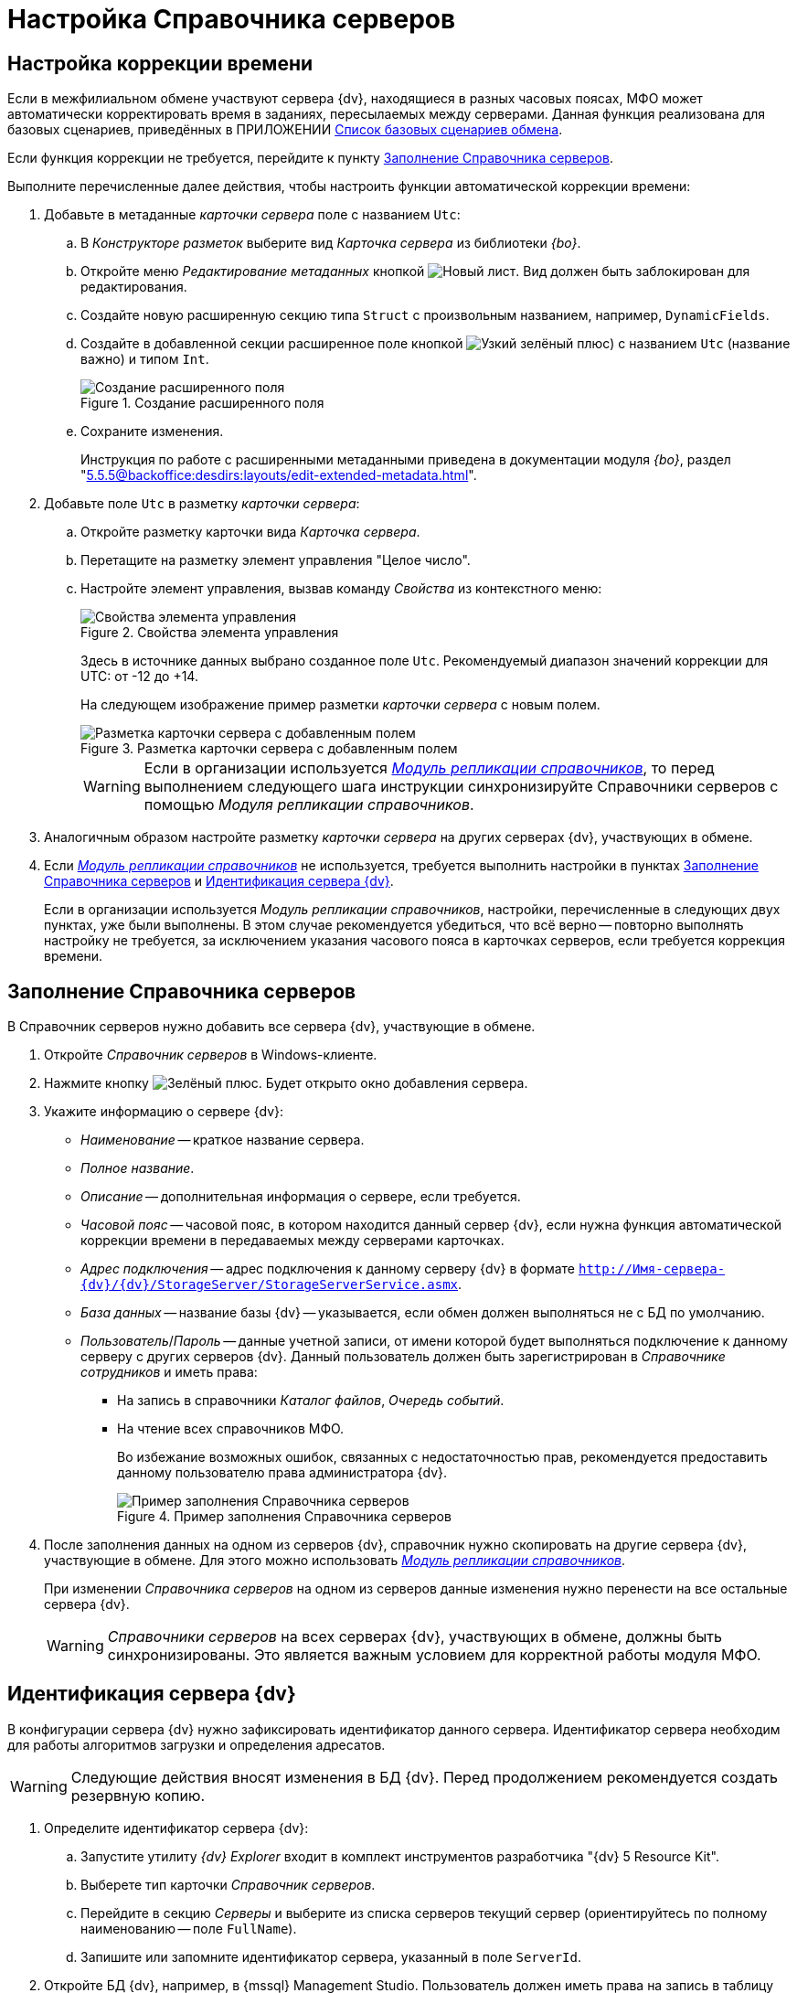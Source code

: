 = Настройка Справочника серверов

[#time]
== Настройка коррекции времени

Если в межфилиальном обмене участвуют сервера {dv}, находящиеся в разных часовых поясах, МФО может автоматически корректировать время в заданиях, пересылаемых между серверами. Данная функция реализована для базовых сценариев, приведённых в ПРИЛОЖЕНИИ xref:appendix-a-scenarios.adoc[Список базовых сценариев обмена].

Если функция коррекции не требуется, перейдите к пункту <<fill,Заполнение Справочника серверов>>.

.Выполните перечисленные далее действия, чтобы настроить функции автоматической коррекции времени:
. Добавьте в метаданные _карточки сервера_ поле с названием `Utc`:
.. В _Конструкторе разметок_ выберите вид _Карточка сервера_ из библиотеки _{bo}_.
.. Откройте меню _Редактирование метаданных_ кнопкой image:new.png[Новый лист]. Вид должен быть заблокирован для редактирования.
.. Создайте новую расширенную секцию типа `Struct` с произвольным названием, например, `DynamicFields`.
.. Создайте в добавленной секции расширенное поле кнопкой image:plus-green-thin.png[Узкий зелёный плюс]) с названием `Utc` (название важно) и типом `Int`.
+
.Создание расширенного поля
image::create-dynamic-field.png[Создание расширенного поля]
+
.. Сохраните изменения.
+
Инструкция по работе с расширенными метаданными приведена в документации модуля _{bo}_, раздел "xref:5.5.5@backoffice:desdirs:layouts/edit-extended-metadata.adoc[]".
+
. Добавьте поле `Utc` в разметку _карточки сервера_:
.. Откройте разметку карточки вида _Карточка сервера_.
.. Перетащите на разметку элемент управления "Целое число".
.. Настройте элемент управления, вызвав команду _Свойства_ из контекстного меню:
+
.Свойства элемента управления
image::control-properties.png[Свойства элемента управления]
+
Здесь в источнике данных выбрано созданное поле `Utc`. Рекомендуемый диапазон значений коррекции для UTC: от -12 до +14.
+
На следующем изображение пример разметки _карточки сервера_ с новым полем.
+
.Разметка карточки сервера с добавленным полем
image::server-card-layout.png[Разметка карточки сервера с добавленным полем]
+
[WARNING]
====
Если в организации используется _xref:replication::index.adoc[Модуль репликации справочников]_, то перед выполнением следующего шага инструкции синхронизируйте Справочники серверов с помощью _Модуля репликации справочников_.
====
+
. Аналогичным образом настройте разметку _карточки сервера_ на других серверах {dv}, участвующих в обмене.
+
. Если _xref:replication::index.adoc[Модуль репликации справочников]_ не используется, требуется выполнить настройки в пунктах <<fill,Заполнение Справочника серверов>> и <<identify,Идентификация сервера {dv}>>.
+
****
Если в организации используется _Модуль репликации справочников_, настройки, перечисленные в следующих двух пунктах, уже были выполнены. В этом случае рекомендуется убедиться, что всё верно -- повторно выполнять настройку не требуется, за исключением указания часового пояса в карточках серверов, если требуется коррекция времени.
****

[#fill]
== Заполнение Справочника серверов

В Справочник серверов нужно добавить все сервера {dv}, участвующие в обмене.

. Откройте _Справочник серверов_ в Windows-клиенте.
. Нажмите кнопку image:buttons/plus-green.png[Зелёный плюс]. Будет открыто окно добавления сервера.
. Укажите информацию о сервере {dv}:
+
* _Наименование_ -- краткое название сервера.
* _Полное название_.
* _Описание_ -- дополнительная информация о сервере, если требуется.
* _Часовой пояс_ -- часовой пояс, в котором находится данный сервер {dv}, если нужна функция автоматической коррекции времени в передаваемых между серверами карточках.
* _Адрес подключения_ -- адрес подключения к данному серверу {dv} в формате `http://Имя-сервера-{dv}/{dv}/StorageServer/StorageServerService.asmx`.
* _База данных_ -- название базы {dv} -- указывается, если обмен должен выполняться не с БД по умолчанию.
* _Пользователь_/_Пароль_ -- данные учетной записи, от имени которой будет выполняться подключение к данному серверу с других серверов {dv}. Данный пользователь должен быть зарегистрирован в _Справочнике сотрудников_ и иметь права:
** На запись в справочники _Каталог файлов_, _Очередь событий_.
** На чтение всех справочников МФО.
+
Во избежание возможных ошибок, связанных с недостаточностью прав, рекомендуется предоставить данному пользователю права администратора {dv}.
+
.Пример заполнения Справочника серверов
image::server-directory-filled.png[Пример заполнения Справочника серверов]
+
. После заполнения данных на одном из серверов {dv}, справочник нужно скопировать на другие сервера {dv}, участвующие в обмене. Для этого можно использовать _xref:replication::index.adoc[Модуль репликации справочников]_.
+
При изменении _Справочника серверов_ на одном из серверов данные изменения нужно перенести на все остальные сервера {dv}.
+
[WARNING]
====
_Справочники серверов_ на всех серверах {dv}, участвующих в обмене, должны быть синхронизированы. Это является важным условием для корректной работы модуля МФО.
====

[#identify]
== Идентификация сервера {dv}

В конфигурации сервера {dv} нужно зафиксировать идентификатор данного сервера. Идентификатор сервера необходим для работы алгоритмов загрузки и определения адресатов.

[WARNING]
====
Следующие действия вносят изменения в БД {dv}. Перед продолжением рекомендуется создать резервную копию.
====

. Определите идентификатор сервера {dv}:
.. Запустите утилиту _{dv} Explorer_ входит в комплект инструментов разработчика "{dv} 5 Resource Kit".
.. Выберете тип карточки _Справочник серверов_.
.. Перейдите в секцию _Серверы_ и выберите из списка серверов текущий сервер (ориентируйтесь по полному наименованию -- поле `FullName`).
.. Запишите или запомните идентификатор сервера, указанный в поле `ServerId`.
. Откройте БД {dv}, например, в {mssql} Management Studio. Пользователь должен иметь права на запись в таблицу *dvsys_settings*.
. Выполните скрипт, указав в переменной `@ServerID` полученный идентификатор сервера {dv}.
+
[source,sql]
----
DECLARE @ServerID uniqueidentifier

SET @ServerID = '00000000-0000-0000-0000-000000000000' <.>

EXECUTE [dbo].[dvreport_get_data_{6037ce71-6fe8-4b48-9f3f-86e988642570}] 
        @ServerID
GO
----
<.> Укажите здесь идентификатор данного сервера {dv}, определенный в Справочнике серверов
+
. Перезагрузите сервер {dv}.
. Выполните аналогичные действия на всех серверах {dv}, участвующих в обмене.
